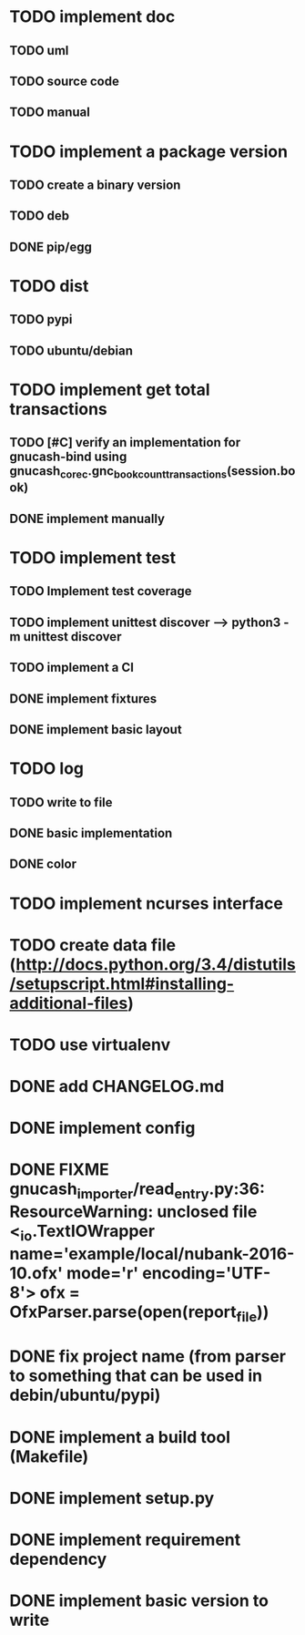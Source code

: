 * TODO implement doc
** TODO uml
** TODO source code
** TODO manual
* TODO implement a package version
** TODO create a binary version
** TODO deb
** DONE pip/egg
* TODO dist
** TODO pypi
** TODO ubuntu/debian
* TODO implement get total transactions
** TODO [#C] verify an implementation for gnucash-bind using gnucash_core_c.gnc_book_count_transactions(session.book)
** DONE implement manually
* TODO implement test
** TODO Implement test coverage
** TODO implement unittest discover --> python3 -m unittest discover
** TODO implement a CI
** DONE implement fixtures
** DONE implement basic layout
* TODO log
** TODO write to file
** DONE basic implementation
** DONE color
* TODO implement ncurses interface
* TODO create data file (http://docs.python.org/3.4/distutils/setupscript.html#installing-additional-files)
* TODO use virtualenv
* DONE add CHANGELOG.md
* DONE implement config
* DONE FIXME gnucash_importer/read_entry.py:36: ResourceWarning: unclosed file <_io.TextIOWrapper name='example/local/nubank-2016-10.ofx' mode='r' encoding='UTF-8'> ofx = OfxParser.parse(open(report_file))
* DONE fix project name (from parser to something that can be used in debin/ubuntu/pypi)
* DONE implement a build tool (Makefile)
* DONE implement setup.py
* DONE implement requirement dependency
* DONE implement basic version to write
